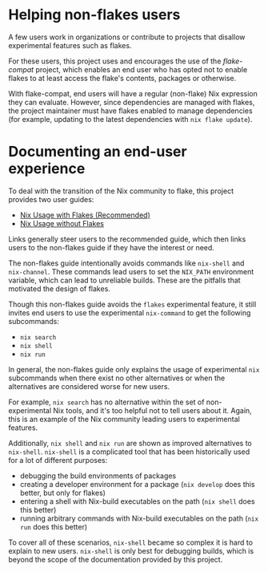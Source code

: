 #+begin_comment
DO NOT READ. Some documentation for this project is generated from snippets of
text like this one. Whether it gets woven into the final project is
project-dependent.
#+end_comment

* Helping non-flakes users

A few users work in organizations or contribute to projects that disallow
experimental features such as flakes.

For these users, this project uses and encourages the use of the [[nix-flake-compat][flake-compat]]
project, which enables an end user who has opted not to enable flakes to at
least access the flake's contents, packages or otherwise.

With flake-compat, end users will have a regular (non-flake) Nix expression they
can evaluate. However, since dependencies are managed with flakes, the project
maintainer must have flakes enabled to manage dependencies (for example,
updating to the latest dependencies with =nix flake update=).

* Documenting an end-user experience

To deal with the transition of the Nix community to flake, this project provides
two user guides:

- [[file:nix-usage-flakes.org][Nix Usage with Flakes (Recommended) ]]
- [[file:nix-usage-noflakes.org][Nix Usage without Flakes]]

Links generally steer users to the recommended guide, which then links users to
the non-flakes guide if they have the interest or need.

The non-flakes guide intentionally avoids commands like =nix-shell= and
=nix-channel=. These commands lead users to set the =NIX_PATH= environment
variable, which can lead to unreliable builds.  These are the pitfalls that
motivated the design of flakes.

Though this non-flakes guide avoids the =flakes= experimental feature, it still
invites end users to use the experimental =nix-command= to get the following
subcommands:
- =nix search=
- =nix shell=
- =nix run=

In general, the non-flakes guide only explains the usage of experimental =nix=
subcommands when there exist no other alternatives or when the alternatives are
considered worse for new users.

For example, =nix search= has no alternative within the set of non-experimental
Nix tools, and it's too helpful not to tell users about it. Again, this is an
example of the Nix community leading users to experimental features.

Additionally, =nix shell= and =nix run= are shown as improved alternatives to
=nix-shell=.  =nix-shell= is a complicated tool that has been historically used
for a lot of different purposes:
- debugging the build environments of packages
- creating a developer environment for a package (=nix develop= does this
  better, but only for flakes)
- entering a shell with Nix-build executables on the path (=nix shell= does this
  better)
- running arbitrary commands with Nix-build executables on the path (=nix run=
  does this better)

To cover all of these scenarios, =nix-shell= became so complex it is hard to
explain to new users. =nix-shell= is only best for debugging builds, which is
beyond the scope of the documentation provided by this project.
